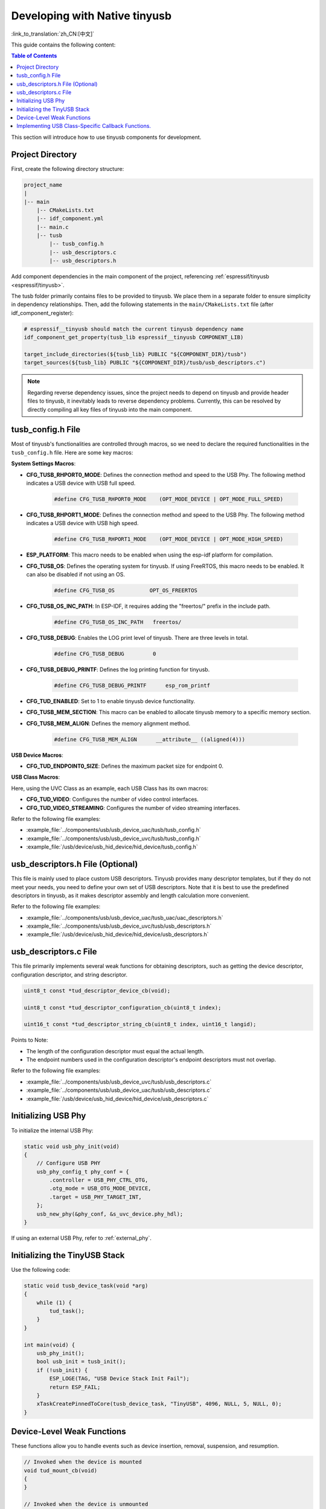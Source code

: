 Developing with Native tinyusb
--------------------------------

:link_to_translation:`zh_CN:[中文]`

This guide contains the following content:

.. contents:: Table of Contents
    :local:
    :depth: 2

This section will introduce how to use tinyusb components for development.

Project Directory
~~~~~~~~~~~~~~~~~~~

First, create the following directory structure:

.. code:: C

    project_name
    |
    |-- main
        |-- CMakeLists.txt
        |-- idf_component.yml
        |-- main.c
        |-- tusb
            |-- tusb_config.h
            |-- usb_descriptors.c
            |-- usb_descriptors.h

Add component dependencies in the main component of the project, referencing :ref:`espressif/tinyusb <espressif/tinyusb>`.

The tusb folder primarily contains files to be provided to tinyusb. We place them in a separate folder to ensure simplicity in dependency relationships. Then, add the following statements in the ``main/CMakeLists.txt`` file (after idf_component_register):

.. code:: C

    # espressif__tinyusb should match the current tinyusb dependency name
    idf_component_get_property(tusb_lib espressif__tinyusb COMPONENT_LIB)

    target_include_directories(${tusb_lib} PUBLIC "${COMPONENT_DIR}/tusb")
    target_sources(${tusb_lib} PUBLIC "${COMPONENT_DIR}/tusb/usb_descriptors.c")

.. note::
    Regarding reverse dependency issues, since the project needs to depend on tinyusb and provide header files to tinyusb, it inevitably leads to reverse dependency problems. Currently, this can be resolved by directly compiling all key files of tinyusb into the main component.

tusb_config.h File
~~~~~~~~~~~~~~~~~~~

Most of tinyusb's functionalities are controlled through macros, so we need to declare the required functionalities in the ``tusb_config.h`` file. Here are some key macros:

**System Settings Macros**:

- **CFG_TUSB_RHPORT0_MODE**: Defines the connection method and speed to the USB Phy. The following method indicates a USB device with USB full speed.

    .. code:: C

        #define CFG_TUSB_RHPORT0_MODE    (OPT_MODE_DEVICE | OPT_MODE_FULL_SPEED)

- **CFG_TUSB_RHPORT1_MODE**: Defines the connection method and speed to the USB Phy. The following method indicates a USB device with USB high speed.

    .. code:: C

        #define CFG_TUSB_RHPORT1_MODE    (OPT_MODE_DEVICE | OPT_MODE_HIGH_SPEED)

- **ESP_PLATFORM**: This macro needs to be enabled when using the esp-idf platform for compilation.

- **CFG_TUSB_OS**: Defines the operating system for tinyusb. If using FreeRTOS, this macro needs to be enabled. It can also be disabled if not using an OS.

    .. code:: C

        #define CFG_TUSB_OS           OPT_OS_FREERTOS

- **CFG_TUSB_OS_INC_PATH**: In ESP-IDF, it requires adding the "freertos/" prefix in the include path.

    .. code:: C

        #define CFG_TUSB_OS_INC_PATH   freertos/

- **CFG_TUSB_DEBUG**: Enables the LOG print level of tinyusb. There are three levels in total.

    .. code:: C

        #define CFG_TUSB_DEBUG         0

- **CFG_TUSB_DEBUG_PRINTF**: Defines the log printing function for tinyusb.

    .. code:: C

        #define CFG_TUSB_DEBUG_PRINTF      esp_rom_printf 

- **CFG_TUD_ENABLED**: Set to 1 to enable tinyusb device functionality.

- **CFG_TUSB_MEM_SECTION**: This macro can be enabled to allocate tinyusb memory to a specific memory section.

- **CFG_TUSB_MEM_ALIGN**: Defines the memory alignment method.

    .. code:: C

        #define CFG_TUSB_MEM_ALIGN      __attribute__ ((aligned(4)))

**USB Device Macros**:

- **CFG_TUD_ENDPOINT0_SIZE**: Defines the maximum packet size for endpoint 0.

**USB Class Macros**:

Here, using the UVC Class as an example, each USB Class has its own macros:

- **CFG_TUD_VIDEO**: Configures the number of video control interfaces.

- **CFG_TUD_VIDEO_STREAMING**: Configures the number of video streaming interfaces.

Refer to the following file examples:

- :example_file:`../components/usb/usb_device_uac/tusb/tusb_config.h`
- :example_file:`../components/usb/usb_device_uvc/tusb/tusb_config.h`
- :example_file:`/usb/device/usb_hid_device/hid_device/tusb_config.h`

usb_descriptors.h File (Optional)
~~~~~~~~~~~~~~~~~~~~~~~~~~~~~~~~~~~

This file is mainly used to place custom USB descriptors. Tinyusb provides many descriptor templates, but if they do not meet your needs, you need to define your own set of USB descriptors. Note that it is best to use the predefined descriptors in tinyusb, as it makes descriptor assembly and length calculation more convenient.

Refer to the following file examples:

- :example_file:`../components/usb/usb_device_uac/tusb_uac/uac_descriptors.h`
- :example_file:`../components/usb/usb_device_uvc/tusb/usb_descriptors.h`
- :example_file:`/usb/device/usb_hid_device/hid_device/usb_descriptors.h`

usb_descriptors.c File
~~~~~~~~~~~~~~~~~~~~~~~

This file primarily implements several weak functions for obtaining descriptors, such as getting the device descriptor, configuration descriptor, and string descriptor.

.. code:: C

    uint8_t const *tud_descriptor_device_cb(void);

    uint8_t const *tud_descriptor_configuration_cb(uint8_t index);

    uint16_t const *tud_descriptor_string_cb(uint8_t index, uint16_t langid);

Points to Note:

- The length of the configuration descriptor must equal the actual length.
- The endpoint numbers used in the configuration descriptor's endpoint descriptors must not overlap.

Refer to the following file examples:

- :example_file:`../components/usb/usb_device_uvc/tusb/usb_descriptors.c`
- :example_file:`../components/usb/usb_device_uac/tusb/usb_descriptors.c`
- :example_file:`/usb/device/usb_hid_device/hid_device/usb_descriptors.c`

Initializing USB Phy
~~~~~~~~~~~~~~~~~~~~

To initialize the internal USB Phy:

.. code:: C

    static void usb_phy_init(void)
    {
        // Configure USB PHY
        usb_phy_config_t phy_conf = {
            .controller = USB_PHY_CTRL_OTG,
            .otg_mode = USB_OTG_MODE_DEVICE,
            .target = USB_PHY_TARGET_INT,
        };
        usb_new_phy(&phy_conf, &s_uvc_device.phy_hdl);
    }

If using an external USB Phy, refer to :ref:`external_phy`.

Initializing the TinyUSB Stack
~~~~~~~~~~~~~~~~~~~~~~~~~~~~~~

Use the following code:

.. code:: C

    static void tusb_device_task(void *arg)
    {
        while (1) {
            tud_task();
        }
    }

    int main(void) {
        usb_phy_init();
        bool usb_init = tusb_init();
        if (!usb_init) {
            ESP_LOGE(TAG, "USB Device Stack Init Fail");
            return ESP_FAIL;
        }
        xTaskCreatePinnedToCore(tusb_device_task, "TinyUSB", 4096, NULL, 5, NULL, 0);
    }

Device-Level Weak Functions
~~~~~~~~~~~~~~~~~~~~~~~~~~~~~~~~~~~

These functions allow you to handle events such as device insertion, removal, suspension, and resumption.

.. code:: C

    // Invoked when the device is mounted
    void tud_mount_cb(void)
    {
    }

    // Invoked when the device is unmounted
    void tud_umount_cb(void)
    {
    }

    // Invoked when the device is suspended
    void tud_suspend_cb(bool remote_wakeup_en)
    {
    }

    // Invoked when the USB bus is resumed
    void tud_resume_cb(void)
    {
    }

Implementing USB Class-Specific Callback Functions.
~~~~~~~~~~~~~~~~~~~~~~~~~~~~~~~~~~~~~~~~~~~~~~~~~~~~

USB classes provide some weak functions to complete basic functions. Taking the UVC driver as an example, the source file is `video_device <https://github.com/hathach/tinyusb/blob/master/src/class/video/video_device.h>`.

By observing the API, it can be seen that the UVC Class provides two functions and one callback function:

.. code:: C

    bool tud_video_n_streaming(uint_fast8_t ctl_idx, uint_fast8_t stm_idx);

    bool tud_video_n_frame_xfer(uint_fast8_t ctl_idx, uint_fast8_t stm_idx, void *buffer, size_t bufsize);

    TU_ATTR_WEAK void tud_video_frame_xfer_complete_cb(uint_fast8_t ctl_idx, uint_fast8_t stm_idx);

The ``tud_video_n_frame_xfer`` function is used to transfer a frame of image, and the ``tud_video_frame_xfer_complete_cb`` callback is used to check if the transfer is complete.

Additionally, different USB classes have special macro definitions to define software FIFO sizes or enable certain features. For example, the macro ``CFG_TUD_VIDEO_STREAMING_EP_BUFSIZE`` in the UVC Class is used to define the buffer size of the video streaming interface endpoint.
